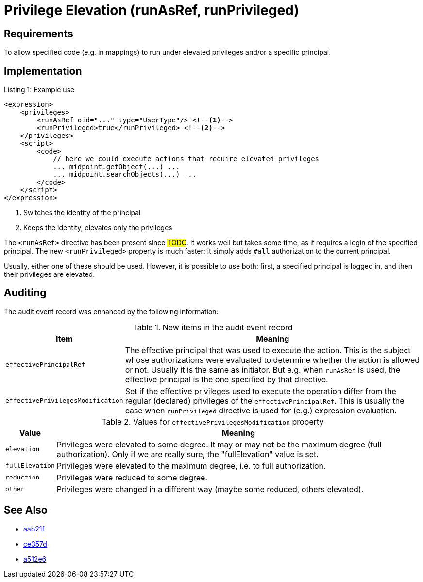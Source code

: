 = Privilege Elevation (runAsRef, runPrivileged)
:page-since: 4.8
:page-toc: top

== Requirements
To allow specified code (e.g. in mappings) to run under elevated privileges and/or a specific principal.

== Implementation

.Listing 1: Example use
[source,xml]
----
<expression>
    <privileges>
        <runAsRef oid="..." type="UserType"/> <!--1-->
        <runPrivileged>true</runPrivileged> <!--2-->
    </privileges>
    <script>
        <code>
            // here we could execute actions that require elevated privileges
            ... midpoint.getObject(...) ...
            ... midpoint.searchObjects(...) ...
        </code>
    </script>
</expression>
----
<1> Switches the identity of the principal
<2> Keeps the identity, elevates only the privileges

The `<runAsRef>` directive has been present since #TODO#.
It works well but takes some time, as it requires a login of the specified principal.
The new `<runPrivileged>` property is much faster: it simply adds `#all` authorization to the current principal.

Usually, either one of these should be used.
However, it is possible to use both: first, a specified principal is logged in, and then their privileges are elevated.

== Auditing

The audit event record was enhanced by the following information:

.New items in the audit event record
[%autowidth]
|===
| Item | Meaning

| `effectivePrincipalRef`
| The effective principal that was used to execute the action.
This is the subject whose authorizations were evaluated to determine whether the action is allowed or not.
Usually it is the same as initiator.
But e.g. when `runAsRef` is used, the effective principal is the one specified by that directive.
| `effectivePrivilegesModification`
| Set if the effective privileges used to execute the operation differ from the regular (declared) privileges of the `effectivePrincipalRef`.
This is usually the case when `runPrivileged` directive is used for (e.g.) expression evaluation.
|===

.Values for `effectivePrivilegesModification` property
[%autowidth]
|===
| Value | Meaning

| `elevation`
| Privileges were elevated to some degree.
It may or may not be the maximum degree (full authorization).
Only if we are really sure, the "fullElevation" value is set.

| `fullElevation`
| Privileges were elevated to the maximum degree, i.e. to full authorization.

| `reduction`
| Privileges were reduced to some degree.

| `other`
| Privileges were changed in a different way (maybe some reduced, others elevated).
|===

== See Also

- https://github.com/Evolveum/midpoint/commit/aab21f14d2da4798d21ec5af5f82e992aaafac2f[aab21f]
- https://github.com/Evolveum/midpoint/commit/ce357da80a1765eb64b23479470045dad53d0bef[ce357d]
- https://github.com/Evolveum/midpoint/commit/a512e69f48467c389766c0f30ec06e790b787cbc[a512e6]
